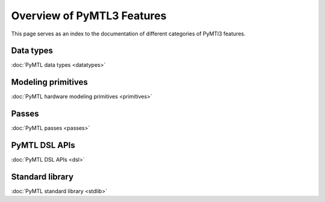 Overview of PyMTL3 Features
===========================

This page serves as an index to the documentation of different
categories of PyMTl3 features.

Data types
----------

:doc:`PyMTL data types <datatypes>`


Modeling primitives
-------------------

:doc:`PyMTL hardware modeling primitives <primitives>`


Passes
------

:doc:`PyMTL passes <passes>`


PyMTL DSL APIs
--------------

:doc:`PyMTL DSL APIs <dsl>`


Standard library
----------------

:doc:`PyMTL standard library <stdlib>`
